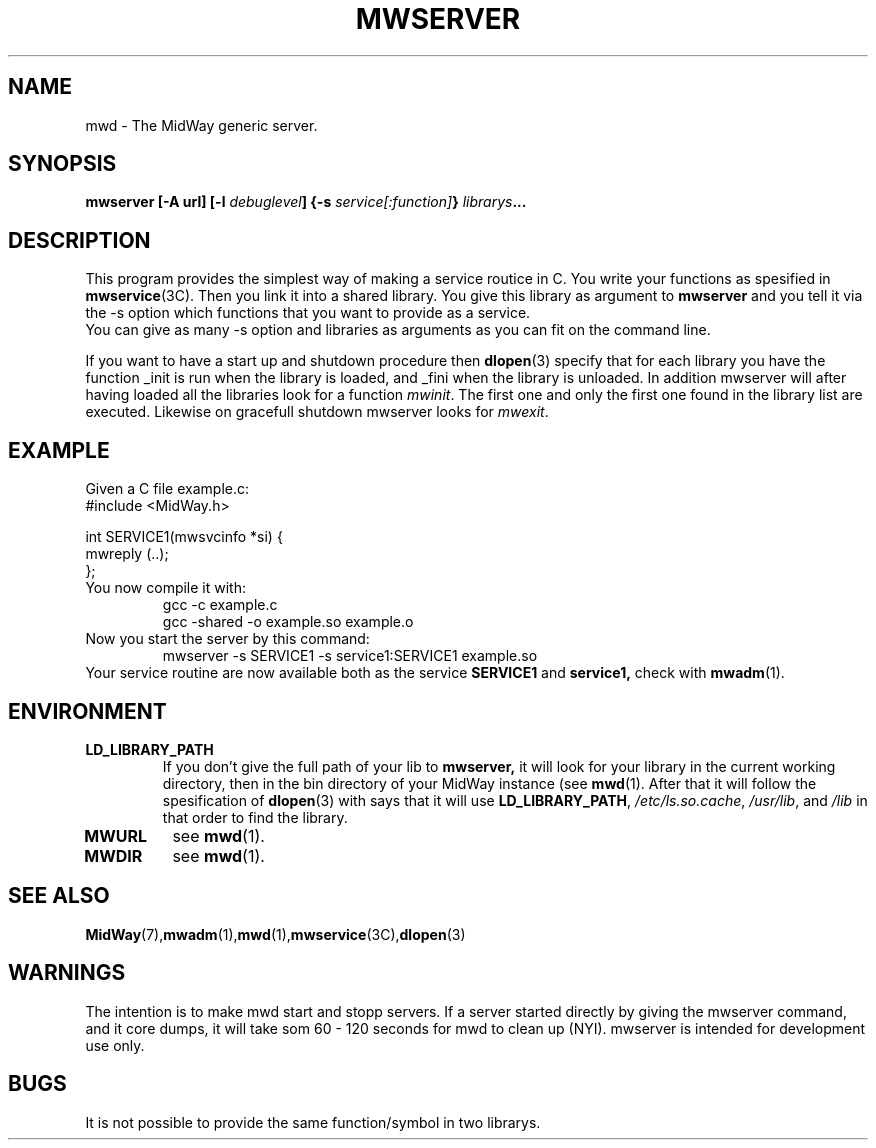 .\" Hey Emacs! This file is -*- nroff -*- source.
.\"
.\" Copyright (c) 1999 Terje Eggestad <terje.eggestad@iname.com>
.\" May be distributed under the GNU General Public License.
.\" $Id$
.\" $Name$
.\"
.TH MWSERVER 1 "DATE" Linux "MidWay Users Manual"
.SH NAME
mwd \- The MidWay generic server.
.SH SYNOPSIS
.B mwserver [-A url] [-l \fIdebuglevel\fP] {-s \fIservice[:function]\fP} \fIlibrarys\fP...
.SH DESCRIPTION
This program provides the simplest way of making a service routice in C. You write your 
functions as spesified in 
.BR mwservice (3C). 
Then you link it into a shared library. You give this library as argument to 
.B mwserver
and you tell it via the -s option which functions that you want to provide as a service.
.br
You can give as many -s option and libraries as arguments as you can fit on the command line.
.sp
If you want to have a start up and shutdown procedure then 
.BR dlopen (3) 
specify that for each library you have the function _init is run when the library is loaded, 
and _fini when the library is unloaded.
In addition mwserver will after having loaded all the libraries look for a function 
.IR mwinit . 
The first one and only the first one found in the library list are executed. Likewise on gracefull
shutdown mwserver looks for 
.IR mwexit .

.SH EXAMPLE
Given a C file example.c:
.nf
#include <MidWay.h>

int SERVICE1(mwsvcinfo *si) {
.
.
.
mwreply (..);
};
.fi
You now compile it with:
.RS
gcc -c example.c
.br
gcc -shared -o example.so example.o
.RE
Now you start the server by this command:
.RS
mwserver -s SERVICE1 -s service1:SERVICE1 example.so
.RE
Your service routine are now available both as the service 
.B SERVICE1 
and 
.B service1, 
check with 
.BR mwadm (1).
.SH ENVIRONMENT
.TP
.B LD_LIBRARY_PATH
If you don't give the full path of your lib to 
.BR mwserver, 
it will look for your library
in the current working directory, then in the bin directory of your MidWay instance (see 
.BR mwd (1). 
After that it will follow the spesification of 
.BR dlopen (3)
with says that it will use 
.BR LD_LIBRARY_PATH , 
.IR /etc/ls.so.cache , " /usr/lib" ", and" " /lib"
in that order to find the library. 
.TP
.B MWURL
see 
.BR mwd (1). 
.TP
.B MWDIR
see 
.BR mwd (1). 
.SH SEE ALSO
.BR MidWay (7),  mwadm (1), mwd (1), mwservice (3C), dlopen (3)
.SH WARNINGS
The intention is to make mwd start and stopp servers. If a server started
directly by giving the mwserver command, and it core dumps, it will 
take som 60 - 120 seconds for mwd to clean up (NYI). 
mwserver is intended for development use only.
.SH BUGS
It is not possible to provide the same function/symbol in two librarys.